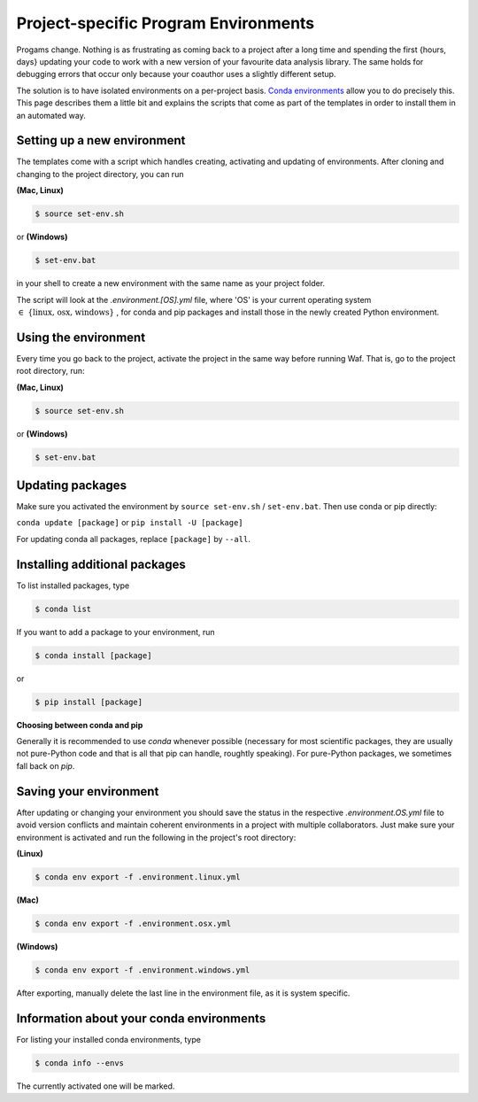 .. _create_env:

*************************************
Project-specific Program Environments
*************************************

Progams change. Nothing is as frustrating as coming back to a project after a long time and spending the first {hours, days} updating your code to work with a new version of your favourite data analysis library. The same holds for debugging errors that occur only because your coauthor uses a slightly different setup.

The solution is to have isolated environments on a per-project basis. `Conda environments <http://conda.pydata.org/docs/using/envs.html>`_ allow you to do precisely this. This page describes them a little bit and explains the scripts that come as part of the templates in order to install them in an automated way.


Setting up a new environment
============================

The templates come with a script which handles creating, activating and updating of environments. After cloning and changing to the project directory, you can run

**(Mac, Linux)**

.. code:: console

    $ source set-env.sh

or **(Windows)**

.. code:: console

    $ set-env.bat

in your shell to create a new environment with the same name as your project folder.

The script will look at the *.environment.[OS].yml* file, where 'OS' is your current operating system :math:`\in\;\{\text{linux, osx, windows}\}` , for conda and pip packages and install those in the newly created Python environment.


Using the environment
=====================

Every time you go back to the project, activate the project in the same way before running Waf. That is, go to the project root directory, run:

**(Mac, Linux)**

.. code:: console

    $ source set-env.sh

or **(Windows)**

.. code:: console

    $ set-env.bat

Updating packages
=================

Make sure you activated the environment by ``source set-env.sh`` / ``set-env.bat``. Then use conda or pip directly:

``conda update [package]`` or ``pip install -U [package]``

For updating conda all packages, replace ``[package]`` by ``--all``.


Installing additional packages
==============================

To list installed packages, type

.. code:: console

    $ conda list

If you want to add a package to your environment, run

.. code:: console

    $ conda install [package]

or

.. code:: console

    $ pip install [package]

**Choosing between conda and pip**

Generally it is recommended to use *conda* whenever possible (necessary for most scientific packages, they are usually not pure-Python code and that is all that pip can handle, roughtly speaking). For pure-Python packages, we sometimes fall back on *pip*.


Saving your environment
=======================

After updating or changing your environment you should save the status in the respective *.environment.OS.yml* file to avoid version conflicts and maintain coherent environments in a project with multiple collaborators. Just make sure your environment is activated and run the following in the project's root directory:

**(Linux)**

.. code:: console

    $ conda env export -f .environment.linux.yml

**(Mac)**

.. code:: console

    $ conda env export -f .environment.osx.yml

**(Windows)**

.. code:: console

    $ conda env export -f .environment.windows.yml

After exporting, manually delete the last line in the environment file, as it is system specific.


Information about your conda environments
=========================================

For listing your installed conda environments, type

.. code:: console

    $ conda info --envs

The currently activated one will be marked.


